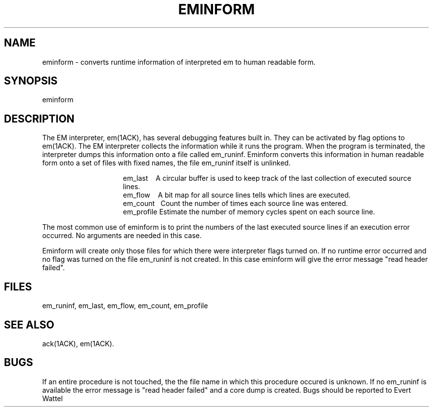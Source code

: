 .\" $Header$
.tr ~
.TH EMINFORM 1ACK
.ad
.SH NAME
eminform \- converts runtime information of interpreted em to
human readable form.
.SH SYNOPSIS
eminform
.SH DESCRIPTION
The EM interpreter, em(1ACK), has several debugging features built in.
They can be activated by flag options to em(1ACK).
The EM interpreter collects the information while it runs the program.
When the program is terminated, the interpreter dumps this information onto
a file called em_runinf.
Eminform converts this information in human readable form onto
a set of files with fixed names, the file em_runinf itself is unlinked.
.PP
.in +15
.ti -13
~~em_last~~~~A circular buffer is used to keep track of
the last collection of executed source lines.
.ti -13
~~em_flow~~~~A bit map for all source lines tells which lines
are executed.
.ti -13
~~em_count~~~Count the number of times each source line was entered.
.ti -13
~~em_profile~Estimate the number of memory cycles
spent on each source line.
.in -15
.LP
The most common use of eminform is to print the numbers of the last executed
source lines if an execution error occurred.
No arguments are needed in this case.
.LP
Eminform will create only those files for which there were
interpreter flags turned on. If no runtime error occurred and
no flag was turned on the file em_runinf is not created. In
this case eminform will give the error message "read header
failed".
.SH FILES
em_runinf, em_last, em_flow, em_count, em_profile
.SH "SEE ALSO"
ack(1ACK), em(1ACK).
.SH BUGS
If an entire procedure is not touched, the the file name in
which this procedure occured is unknown.
If no em_runinf is available the error message is "read header
failed" and a core dump is created.
Bugs should be reported to Evert Wattel
